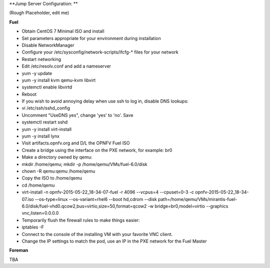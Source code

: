 **Jump Server Configuration: **

(Rough Placeholder, edit me)

**Fuel**

- Obtain CentOS 7 Minimal ISO and install
- Set parameters appropriate for your environment during installation
- Disable NetworkManager
- Configure your /etc/sysconfig/network-scripts/ifcfg-* files for your network
- Restart networking
- Edit /etc/resolv.conf and add a nameserver
- yum -y update
- yum -y install kvm qemu-kvm libvirt
- systemctl enable libvirtd
- Reboot
- If you wish to avoid annoying delay when use ssh to log in, disable DNS lookups:
- vi /etc/ssh/sshd_config
- Uncomment "UseDNS yes", change 'yes' to 'no'.
  Save
- systemctl restart sshd
- yum -y install virt-install
- yum -y install lynx
- Visit artifacts.opnfv.org and D/L the OPNFV Fuel ISO
- Create a bridge using the interface on the PXE network, for example: br0
- Make a directory owned by qemu:
- mkdir /home/qemu; mkdir -p /home/qemu/VMs/fuel-6.0/disk
- chown -R qemu:qemu /home/qemu
- Copy the ISO to /home/qemu
- cd /home/qemu
- virt-install -n opnfv-2015-05-22_18-34-07-fuel -r 4096 --vcpus=4 --cpuset=0-3 -c opnfv-2015-05-22_18-34-07.iso --os-type=linux --os-variant=rhel6 --boot hd,cdrom --disk path=/home/qemu/VMs/mirantis-fuel-6.0/disk/fuel-vhd0.qcow2,bus=virtio,size=50,format=qcow2 -w bridge=br0,model=virtio --graphics vnc,listen=0.0.0.0
- Temporarily flush the firewall rules to make things easier:
- iptables -F
- Connect to the console of the installing VM with your favorite VNC client.
- Change the IP settings to match the pod, use an IP in the PXE network for the Fuel Master

**Foreman**

TBA
